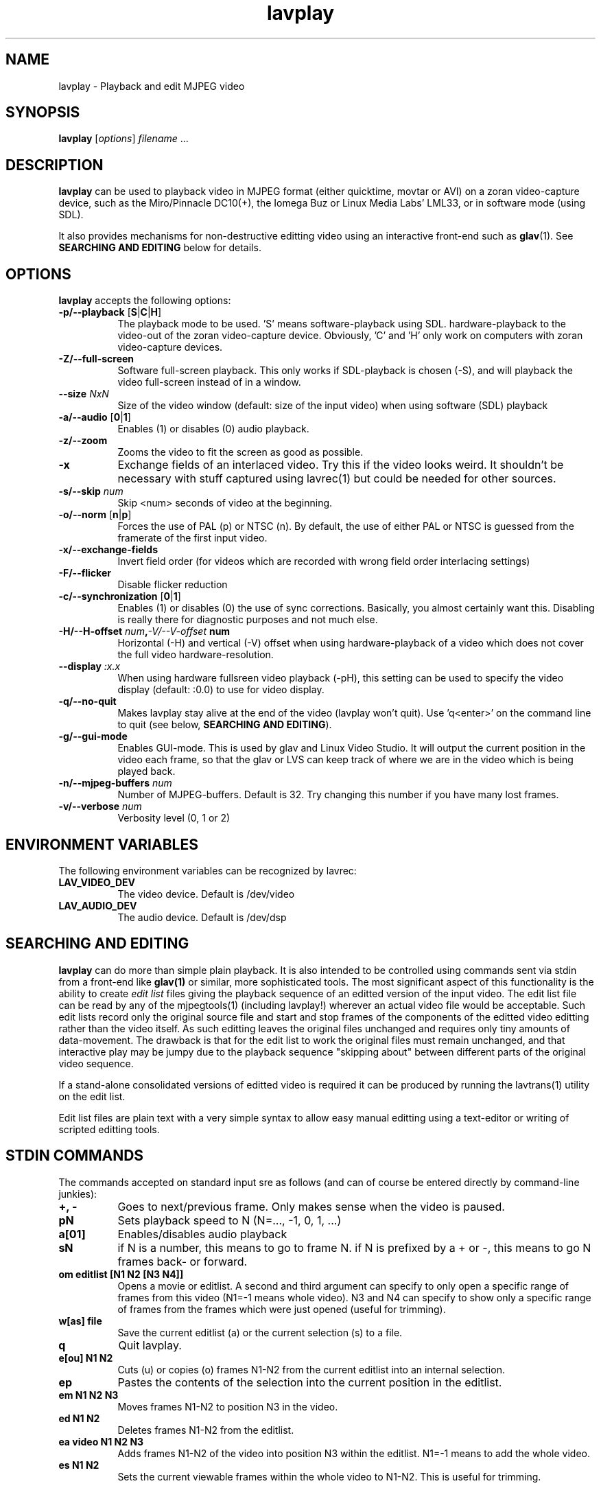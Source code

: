 .TH "lavplay" "1" "6 December 2001" "MJPEG Linux Square" "MJPEG tools manual"

.SH NAME
lavplay \- Playback and edit MJPEG video

.SH SYNOPSIS
.B lavplay
.RI [ options ]
.IR filename " ..."

.SH DESCRIPTION

\fBlavplay\fP can be used to playback video in MJPEG format (either
quicktime, movtar or AVI) on a zoran video-capture device, such as
the Miro/Pinnacle DC10(+), the Iomega Buz or Linux Media Labs' LML33,
or in software mode (using SDL).

It also provides mechanisms for non-destructive editting video using
an interactive front-end such as \fBglav\fP(1).  See
.B SEARCHING AND EDITING
below for details.


.SH OPTIONS
\fBlavplay\fP accepts the following options:
.TP 8
.BR \-p/\-\-playback " [" S | C | H ]
The playback mode to be used. 'S' means software\-playback using SDL.
'H' means hardware\-playback on the monitor (full\-screen). 'C' means
hardware\-playback to the video-out of the zoran video-capture device.
Obviously, 'C' and 'H' only work on computers with zoran video\-capture
devices.
.TP 8
.B \-Z/\-\-full\-screen
Software full-screen playback. This only works if SDL-playback is chosen
(-S), and will playback the video full-screen instead of in a window.
.TP 8
.BI \-\-size " NxN"
Size of the video window (default: size of the input video) when using
software (SDL) playback
.TP 8
.BR \-a/\-\-audio " [" 0 | 1 ]
Enables (1) or disables (0) audio playback.
.TP 8
.B \-z/\-\-zoom
Zooms the video to fit the screen as good as possible.
.TP 8
.B \-x
Exchange fields of an interlaced video. Try this if the video looks weird.
It shouldn't be necessary with stuff captured using lavrec(1) but could be
needed for other sources.
.TP 8
.BI \-s/\-\-skip " num"
Skip <num> seconds of video at the beginning.
.TP 8
.BR \-o/\-\-norm " [" n | p ]
Forces the use of PAL (p) or NTSC (n). By default, the use of either PAL
or NTSC is guessed from the framerate of the first input video.
.TP 8
.B \-x/\-\-exchange\-fields
Invert field order (for videos which are recorded with wrong field
order interlacing settings)
.TP 8
.B \-F/\-\-flicker
Disable flicker reduction
.TP 8
.BR \-c/\-\-synchronization " [" 0 | 1 ]
Enables (1) or disables (0) the use of sync corrections. Basically,
you almost certainly want this.  Disabling is really there for
diagnostic purposes and not much else.
.TP 8
.BI \-H/\-\-H\-offset " num", \-V/\-\-V-offset " num"
Horizontal (-H) and vertical (-V) offset when using hardware-playback of
a video which does not cover the full video hardware-resolution.
.TP 8
.BI \-\-display " :x.x"
When using hardware fullsreen video playback (\-pH), this setting can be
used to specify the video display (default: :0.0) to use for video display.
.TP 8
.B \-q/\-\-no\-quit
Makes lavplay stay alive at the end of the video (lavplay won't quit).
Use 'q<enter>' on the command line to quit (see below, \fBSEARCHING
AND EDITING\fP).
.TP 8
.B \-g/\-\-gui\-mode
Enables GUI-mode. This is used by glav and Linux Video Studio. It will
output the current position in the video each frame, so that the glav
or LVS can keep track of where we are in the video which is being played
back.
.TP 8
.BI \-n/\-\-mjpeg\-buffers " num"
Number of MJPEG-buffers. Default is 32. Try changing this number if you
have many lost frames.
.TP 8
.BI \-v/\-\-verbose " num"
Verbosity level (0, 1 or 2)

.SH ENVIRONMENT VARIABLES
The following environment variables can be recognized by lavrec:
.TP 8
.B LAV_VIDEO_DEV
The video device. Default is /dev/video
.TP 8
.B LAV_AUDIO_DEV
The audio device. Default is /dev/dsp
.SH SEARCHING AND EDITING
\fBlavplay\fP can do more than simple plain playback. It is also intended
to be controlled using commands sent via stdin from a front-end like
.BR glav(1)
or similar, more sophisticated tools.  The most significant aspect of
this functionality is the ability to create \fIedit list\fP files
giving the playback sequence of an editted version of the input video.
The edit list file can be read by any of the mjpegtools(1) (including
lavplay!) wherever an actual video file would be acceptable.  Such
edit lists record only the original source file and start and stop
frames of the components of the editted video editting rather than the
video itself.  As such editting leaves the original files unchanged
and requires only tiny amounts of data-movement.  The drawback is that
for the edit list to work the original files must remain unchanged,
and that interactive play may be jumpy due to the playback sequence
"skipping about" between different parts of the original video sequence.


If a stand-alone consolidated versions of editted video is required it
can be produced by running the lavtrans(1) utility on the edit list.

Edit list files are plain text with a very simple syntax to allow easy
manual editting using a text-editor or writing of scripted editting tools.

.SH "STDIN COMMANDS"
The commands accepted on standard input sre as follows (and can of
course be entered directly by command-line junkies):

.TP 8
.B +, \-
Goes to next/previous frame. Only makes sense when the video is paused.
.TP 8
.B pN
Sets playback speed to N (N=..., -1, 0, 1, ...)
.TP 8
.B a[01]
Enables/disables audio playback
.TP 8
.B sN
if N is a number, this means to go to frame N. if N is prefixed by a +
or -, this means to go N frames back- or forward.
.TP 8
.B om editlist [N1 N2 [N3 N4]]
Opens a movie or editlist. A second and third argument can specify to
only open a specific range of frames from this video (N1=-1 means whole
video). N3 and N4 can specify to show only a specific range of frames
from the frames which were just opened (useful for trimming).
.TP 8
.B w[as] file
Save the current editlist (a) or the current selection (s) to a file.
.TP 8
.B q
Quit lavplay.
.TP 8
.B e[ou] N1 N2
Cuts (u) or copies (o) frames N1-N2 from the current editlist into an
internal selection.
.TP 8
.B ep
Pastes the contents of the selection into the current position in the
editlist.
.TP 8
.B em N1 N2 N3
Moves frames N1-N2 to position N3 in the video.
.TP 8
.B ed N1 N2
Deletes frames N1-N2 from the editlist.
.TP 8
.B ea video N1 N2 N3
Adds frames N1-N2 of the video into position N3 within the editlist.
N1=-1 means to add the whole video.
.TP 8
.B es N1 N2
Sets the current viewable frames within the whole video to N1-N2. This
is useful for trimming.

.SH BUGS
Editlists record absolute pathnames.  This more or less forces manual
editting of the pathnames in them if it is desired to move editlists
and source video files.

lavplay really ought to make a decent job of detecting what playback
options are feasible (on-screen hardware, video-out port hardware,
software) and set the default playback mode appropriately.  Alas, it
does not.

.SH AUTHOR
This man page was written by Ronald Bultje.
.br
If you have questions, remarks, problems or you just want to contact
the developers, the main mailing list for the MJPEG\-tools is:
.br
    \fImjpeg\-users@lists.sourceforge.net\fP
.br
.br
For more info, see our website at
.br
    \fIhttp://mjpeg.sourceforge.net/\fP

.SH SEE ALSO
.BR mjpegtools (1),
.BR lavrec (1),
.BR glav (1)

